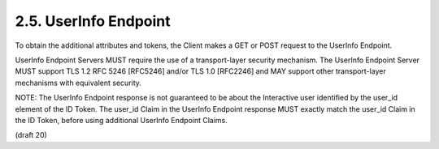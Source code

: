 2.5.  UserInfo Endpoint
---------------------------

To obtain the additional attributes and tokens, the Client makes a GET or POST request to the UserInfo Endpoint.

UserInfo Endpoint Servers MUST require the use of a transport-layer security mechanism. The UserInfo Endpoint Server MUST support TLS 1.2 RFC 5246 [RFC5246] and/or TLS 1.0 [RFC2246] and MAY support other transport-layer mechanisms with equivalent security.

NOTE: The UserInfo Endpoint response is not guaranteed to be about the Interactive user identified by the user_id element of the ID Token. The user_id Claim in the UserInfo Endpoint response MUST exactly match the user_id Claim in the ID Token, before using additional UserInfo Endpoint Claims.

(draft 20)
